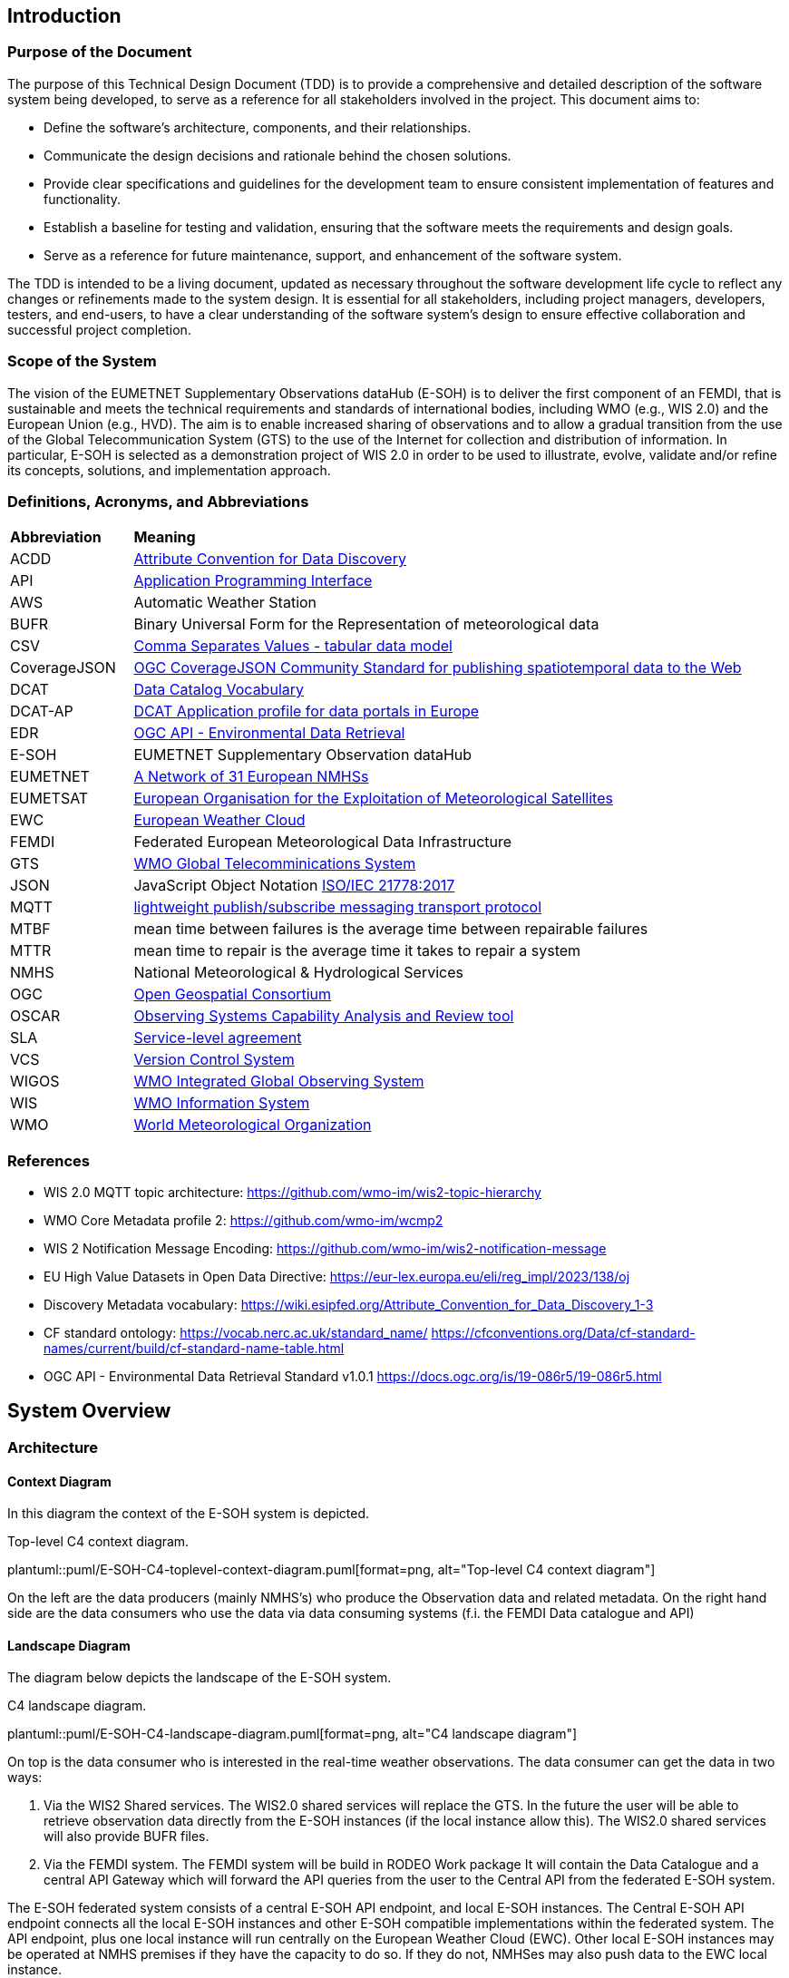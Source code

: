 == Introduction

=== Purpose of the Document

The purpose of this Technical Design Document (TDD) is to provide a comprehensive and detailed description of the software system being developed, to serve as a reference for all stakeholders involved in the project. This document aims to:

* Define the software's architecture, components, and their relationships.
* Communicate the design decisions and rationale behind the chosen solutions.
* Provide clear specifications and guidelines for the development team to ensure consistent implementation of features and functionality.
* Establish a baseline for testing and validation, ensuring that the software meets the requirements and design goals.
* Serve as a reference for future maintenance, support, and enhancement of the software system.

The TDD is intended to be a living document, updated as necessary throughout the software development life cycle to reflect any changes or refinements made to the system design. It is essential for all stakeholders, including project managers, developers, testers, and end-users, to have a clear understanding of the software system's design to ensure effective collaboration and successful project completion.

=== Scope of the System

The vision of the EUMETNET Supplementary Observations dataHub (E-SOH) is to deliver the first component of an FEMDI, that is sustainable and meets the technical requirements and standards of international bodies, including WMO (e.g., WIS 2.0) and the European Union (e.g., HVD). The aim is to enable increased sharing of observations and to allow a gradual transition from the use of the Global Telecommunication System (GTS) to the use of the Internet for collection and distribution of information. In particular, E-SOH is selected as a demonstration project of WIS 2.0 in order to be used to illustrate, evolve, validate and/or refine its concepts, solutions, and implementation approach.


=== Definitions, Acronyms, and Abbreviations

[cols="1,5"]
|=========================
|*Abbreviation*  |*Meaning*
|ACDD |link:https://wiki.esipfed.org/Attribute_Convention_for_Data_Discovery[Attribute Convention for Data Discovery]
|API  |link:https://en.wikipedia.org/wiki/API[Application Programming Interface]
|AWS  |Automatic Weather Station
|BUFR |Binary Universal Form for the Representation of meteorological data
|CSV  |link:https://www.w3.org/TR/tabular-data-model/[Comma Separates Values - tabular data model]
|CoverageJSON |link:https://opengeospatial.github.io/ogcna-auto-review/21-069.html[OGC CoverageJSON Community Standard for publishing spatiotemporal data to the Web]
|DCAT |link:https://www.w3.org/TR/vocab-dcat/[Data Catalog Vocabulary]
|DCAT-AP |link:https://op.europa.eu/en/web/eu-vocabularies/dcat-ap[DCAT Application profile for data portals in Europe]
|EDR  |link:https://ogcapi.ogc.org/edr/[OGC API - Environmental Data Retrieval]
|E-SOH|EUMETNET Supplementary Observation dataHub
|EUMETNET |link:https://eumetnet.eu[A Network of 31 European NMHSs]
|EUMETSAT |link:https://eumetsat.int[European Organisation for the Exploitation of Meteorological Satellites]
|EWC |link:https://www.europeanweather.cloud[European Weather Cloud]
|FEMDI |Federated European Meteorological Data Infrastructure
|GTS |link:https://public.wmo.int/en/programmes/global-telecommunication-system[WMO Global Telecomminications System]
|JSON |JavaScript Object Notation link:https://www.iso.org/obp/ui/=iso:std:iso-iec:21778:ed-1:v1:en[ISO/IEC 21778:2017]
|MQTT |link:https://en.wikipedia.org/wiki/MQTT[lightweight publish/subscribe messaging transport protocol]
|MTBF |mean time between failures is the average time between repairable failures
|MTTR |mean time to repair is the average time it takes to repair a system
|NMHS |National Meteorological & Hydrological Services
|OGC  |link:https://ogc.org[Open Geospatial Consortium]
|OSCAR |link:https://community.wmo.int/en/activity-areas/WIGOS/implementation-WIGOS/OSCAR[Observing Systems Capability Analysis and Review tool]
|SLA |link:https://en.wikipedia.org/wiki/Service-level_agreement[Service-level agreement]
|VCS |link:https://en.wikipedia.org/wiki/Version_control[Version Control System]
|WIGOS |link:https://community.wmo.int/en/activity-areas/WIGOS[WMO Integrated Global Observing System]
|WIS |link:https://community.wmo.int/en/activity-areas/wis[WMO Information System]
|WMO |link:https://wmo.int[World Meteorological Organization]
|=========================

=== References

* WIS 2.0 MQTT topic architecture: https://github.com/wmo-im/wis2-topic-hierarchy
* WMO Core Metadata profile 2: https://github.com/wmo-im/wcmp2
* WIS 2 Notification Message Encoding: https://github.com/wmo-im/wis2-notification-message
* EU High Value Datasets in Open Data Directive: https://eur-lex.europa.eu/eli/reg_impl/2023/138/oj
* Discovery Metadata vocabulary: https://wiki.esipfed.org/Attribute_Convention_for_Data_Discovery_1-3
* CF standard ontology: https://vocab.nerc.ac.uk/standard_name/ https://cfconventions.org/Data/cf-standard-names/current/build/cf-standard-name-table.html
* OGC API - Environmental Data Retrieval Standard v1.0.1 https://docs.ogc.org/is/19-086r5/19-086r5.html


== System Overview
=== Architecture
==== Context Diagram

In this diagram the context of the E-SOH system is depicted.

[#img-top-level-C4-context-diagram]
.Top-level C4 context diagram.
plantuml::puml/E-SOH-C4-toplevel-context-diagram.puml[format=png, alt="Top-level C4 context diagram"]

On the left are the data producers (mainly NMHS's) who produce the Observation data and related metadata.
On the right hand side are the data consumers who use the data via data consuming systems (f.i. the FEMDI Data catalogue and API)

==== Landscape Diagram

The diagram below depicts the landscape of the E-SOH system.

[#img-c4-landscape-diagram]
.C4 landscape diagram.
plantuml::puml/E-SOH-C4-landscape-diagram.puml[format=png, alt="C4 landscape diagram"]

//image::https://github.com/EURODEO/e-soh-c4/blob/main/02-landscape-diagram/E-SOH-C4-landscape-diagram.png[C4 landscape diagram, 1000]

On top is the data consumer who is interested in the real-time weather observations. The data consumer can get the data in two ways:

. Via the WIS2 Shared services. The WIS2.0 shared services will replace the GTS. In the future the user will be able to retrieve observation data directly from the E-SOH instances (if the local instance allow this). The WIS2.0 shared services will also provide BUFR files.
. Via the FEMDI system. The FEMDI system will be build in RODEO Work package It will contain the Data Catalogue and a central API Gateway which will forward the API queries from the user to the Central API from the federated E-SOH system.

The E-SOH federated system consists of a central E-SOH API endpoint, and local
E-SOH instances. The Central E-SOH API endpoint connects all the local E-SOH
instances and other E-SOH compatible implementations within the federated
system. The API endpoint, plus one local instance will run centrally on the
European Weather Cloud (EWC). Other local E-SOH instances may be operated at
NMHS premises if they have the capacity to do so. If they do not, NMHSes may
also push data to the EWC local instance.

In addition to the local and central E-SOH instances, some NMHSes may choose to
develop their own system and make this compatible with E-SOH, such that it can
be part of the federated system. This is depicted in the right box called
"Local E-SOH Implementation".

==== Container Diagram

The container diagram below shows all the main components of the E-SOH system.

[#img-c4-container-diagram]
.C4 container diagram.
plantuml::puml/c4-container-diagram.puml[format=png, alt="C4 container diagram"]

//image::https://github.com/EURODEO/e-soh-c4/blob/main/03-container-diagram/c4-container-diagram.png[C4 container diagram, 1000]

On the right is the Central E-SOH API Endpoint. In the middle are all the components of an E-SOH local instance. Each local E-SOH instance consists of 7 components:
1. Ingestion. This component will take care of the ingestion of observation data both via push and pull mechanisms.
2. Notification service. This component provides notifications to the external systems as soon as new data is ingested, so the data can be pulled by the external systems.
3. Output encoder. This component is called upon by the Access API if a user wants a specific format like BUFR.
4. Data and metadata store. The main storage component for data and metadata. It has the memory of a goldfish: it will hold the data only for 24 hours.
5. Input decoder. This component is called upon by the Ingestion component for decoding BUFR and csv input. It will use OSCAR to retrieve missing station metadata.
6. Search and access API's. The endpoint for both the Central E-SOH API endpoint and external WIS2.0 services.
7. Logging, monitoring, alerting and reporting. This component will do the logging, monitoring and alerting for all the components within the E-SOH local instance. It will also produce reports with metrics based of the link:https://github.com/EURODEO/e-soh-kpis[Key Performance Indicators (KPIs)].


=== Components and Interfaces

== Detailed Design

=== Component Design

==== Notification Service

Based on investigations documented in the link:https://github.com/EURODEO/e-soh-poc-report[E-SOH PoC Report], RabbitMQ is the technology choice for the E-SOH Notification Service. The main drawback is that it does not support MQTT V5 but we expect that this is coming.

===== MQTT QoS

There are 3 QoS(quality of service) modes for publishing mqtt messages.

 * QoS 0 – Once (not guaranteed)
 * QoS 1 – At Least Once (guaranteed)
 * QoS 2 – Only Once (guaranteed)


In QoS 0 messages are published to the queue, and no confirmation is returned from the server.
In QoS 1 a message is sent, and the client will keep trying to resend until the server acknowledges that the messages are sent. In this mode messages can be sent more then once.
In QoS 2 starts the same way as QoS 1, but will send new messages with a DUP flag, and will not release the message until the server acknowledges that the message is sent. This mode guarantees that a message is only sent once.

Since we have decided that each message will be tagged with a unique uuid, we have found QoS 1 to be sufficient.

==== Data and Metadata Store

===== Datastore alternatives

Several different implementation principles for the data store were considered. On top level the scenarios differ by two means:

* relational database vs. noSQL (here especially: document) databases
* conventional master data vs. event streaming approach (i.e. series of events stored form the source of truth)

First we talk about the different data storage​ alternatives, then we discuss the options of event sourcing or more conventional operating principles.

====== Document database approach

Document database approach relies entirely on noSQL database able to store JSON documents. For this purpose there are open source projects like MongoDB and Elastic.

In this project Elastic (formerly Elasticsearch) is investigated and evaluated (see the PoC report). Elastic supports geo-queries and is a distributed database system (reliability and scalability).

The principle of the document-based database approach is shown in the following diagram

[#img-component-diagram-document-db]
.C4 component diagram for the document based approach.
plantuml::puml/container-elastic-data-store-conventional.puml[format=png, alt="C4 component diagram for the document based approach"]

//image::https://raw.githubusercontent.com/EURODEO/e-soh-c4/main/04-component-diagrams/datastore-options/c4-container-elastic-data-store-conventional.png[C4 component diagram for the document based approach, 1000]

====== Relational database approach

Relational database with narrow tables can provide a flexible solution for numerical point data and metadata. PostGIS extension to PostgreSQL adds geospatial query capability and there's also an extension called timescaleDB to enhance time series performance in PostgreSQL environment.

The relational database approach is similar to the document database approach (See above), the only change will be the actual database itself.

[#img-component-diagram-relational-db]
.C4 component diagram for the relational database approach.
plantuml::puml/container-relational-store-conventional.puml[format=png, alt="C4 component diagram for the relational database approach"]

//image::https://raw.githubusercontent.com/EURODEO/e-soh-c4/main/04-component-diagrams/datastore-options/c4-container-relational-data-store-conventional.png[C4 component diagram for the relational database approach, 1000]

====== Relational database with JSON capability

E.g. PostgreSQL and MySQL support JSON datatype. That makes it possible to support structured and semi-structured data in relational database by adding a column for JSON data.

The relational database with JSON capability will bridge the fast column lookups from the relational database with the flexibility from the document database approach. This hybrid model is built by the same components as in the relational database (See previous subsection), the only difference is the special JSON datatype column. Probably JSON-queries in pure document-based database will be faster than this hybrid model, but we still maintain the speed from the relational columns.

[#img-component-diagram-relational-and-json]
.C4 component diagram for the relational database with JSON capability approach.
plantuml::puml/container-relational-and-json-data-store.puml[format=png, "C4 component diagram for the relational database with JSON capability approach"]

====== Files-based storage

Files-based storage was considered, but as query logic has to be implemented separately and there is requirements for structured data and queries, we do not consider it as a feasible option for implementation. There's also another downside with files which is challenge to update minor changes (e.g. incoming QC updates some minutes after the initial observation time) in the middle of the files. When using files, there are typically also some challenges with locking while writing -- in databases there are transactions to handle this better for multiple calls.

If files-based datasets, e.g. 2d/3d imaging data or similar, needs to be handled, the support can be added e.g. by integrating S3 object storage into the system and using references to file URLs from the database. Database system will then serve also as a (discovery) metadata backend for files.


====== Event sourcing architecture scenario

The specification included a requirement for the Replay functionality, which means that a  user can request missed notification messages for a certain period. Thus we looked into an architecture which needed to have all notifications stored in some way

If we assume that the notification messages also have the actual data (and metadata),
an link:https://www.martinfowler.com/eaaDev/EventSourcing.html[event sourcing] architecture might be appropriate:

* All incoming data is processed and translated into the notification event format, probably some kind of data.
* All these events are stored in an event store. This is the source of truth.
* The Replay API is built on top of the event store, and simply returns all notifications in a specific time range.
* The events are also ingested into the "view" database, which is designed to allow efficient EDR queries.
* The "view" database can be rebuilt from scratch using the event stream (through the Replay API).

wis2box uses Elasticsearch for storing the events for the Replay API, basically using Elasticsearch
as a document store. This choice makes sense for wis2box, as Elastischsearch is alreay in the stack to
support OGC Feature queries. An alternative is to use PostgreSQL as an event store.

An example C4 diagram using Elasticsearch as event store is given below.

[#img-component-diagram-event-sourcing]
.C4 component diagram for the event sourcing approach.
plantuml::puml/container-elastic-data-store-event.puml[format=png, alt="C4 component diagram for the event sourcing approach]

//image::https://raw.githubusercontent.com/EURODEO/e-soh-c4/main/04-component-diagrams/datastore-options/c4-container-elastic-data-store-event.png[C4 component diagram for the event sourcing approach, 1000]

Based on further architecture discussions it was decided 25th of April 2023 at the Helsinki workshop, that the Replay functionality will not be implemented.
Because of this we deem the event sourcing architecture not to be relevant anymore.


====== Conclusion

The final data store will be selected from the three options mentioned above (Relational, Document-based, and Relational with JSON-extension). This will be done after further analysis (by continuing the Proof Of Concepts work) taking into account the following criteria:

* Technical suitability to meet the requirements
* High enough performance for all relevant use cases
  ** ex. (Different read/writing operation scenarios)
* Operability
  ** Sufficient competence and steepness of learning curve
  ** Costs
* Life cycle management
  ** Wide community adoption
  ** Maturity versus lifetime expectancy


=== Data Models

A *dataset* is defined as a collection of data records and their associated information content (e.g., use, discovery, provenance metadata). In the E-SOH context, we consider the (Near-) Real-Time (NRT) data as extracts of externally available datasets like, e.g., climate timeseries. We refer to these datasets as "parent" datasets, whereas the extracts are referred to as "child" datasets.

*NetCDF and CF-NetCDF*

[NetCDF] is a binary, platform-independent, domain-neutral data format for multidimensional data. Essentially, a NetCDF file is a collection of multidimensional arrays, plus metadata provided as key-value pairs. Metadata conventions are required to specialise NetCDF for particular communities. The Climate and Forecast conventions are the pre-eminent conventions for geospatial NetCDF data. NetCDF files that conform to these conventions are known as "CF-NetCDF files". Note that there are different varieties of the NetCDF format and data model. Here we are concerned with the "classic" NetCDF data model.

*CoverageJSON*
The overall concepts of CoverageJSON are close to those of the [ISO19123] standard and the OGC standard Coverage Implementation Schema ([OGC-CIS]), which specialises ISO19123.
https://www.iso.org/standard/40121.html

The overall structure of CoverageJSON is quite close to that of [NetCDF], consisting essentially of a set of orthogonal domain axes that can be combined in different ways. One major difference is that in CoverageJSON, there is an explicit Domain object, whereas in NetCDF the domain is specified implicitly by linking data variables with coordinate variables. One consequence of this is that NetCDF files can contain several domains and hence several Coverages. A NetCDF file could therefore be converted to a single Coverage or a Coverage Collection in CoverageJSON.

==== Metadata specification

The following principles shall be followed:

* A minimum set of (required and recommended) metadata must follow the data, i.e., as part of the data files output from E-SOH APIs and the event queue.
* Input datasets must be enriched by required metadata upon ingestion, if it is not already provided.
* In order to obtain traceability, a child dataset must reference its parent dataset by the parent's metadata identification. The parent dataset's metadata identification is expected to be persistent and actionable, but the NRT dataset identification is not.
* To support interoperability, it must be possible to translate from the agreed data-following standards to other standards (e.g., DCAT, ISO19115, etc.).
* All datasets must have defined use constraints provided by a standard license or release statement ("no rights reserved").
* All datasets must have defined access constraints (in particular for fully or partly restricted datasets, although this is not currently in the scope  of E-SOH). The optional access constraints must be defined by a controlled vocabulary.

The link:https://wiki.esipfed.org/Attribute_Convention_for_Data_Discovery_1-3[Attribute Convention for Data Discovery] describes attributes recommended for describing a NetCDF dataset to data discovery systems. It should be possible to use the ACDD vocabulary in, e.g., GeoJSON or CoverageJSON as well.

The link:https://cfconventions.org/[CF metadata conventions] define (use) metadata that provide a definitive description of what the data in each variable of a NetCDF file represents, as well as its spatial and temporal properties. This enables users to understand and reuse the data. The CF metadata conventions were created for the NetCDF format, but there are ongoing efforts to also use it for the definition of a standard JSON format for the exchange of weather and climate data; link:http://cf-json.org/[CF-JSON].

Recommendations:

* The ACDD vocabulary should be used to make datasets Findable, with extensions where necessary to promote Interoperability with existing standards (e.g., DCAT, ISO19115 and profiles of these)
* The CF conventions should be followed to enable Reuse
* Use a standard license, e.g., link:https://creativecommons.org/licenses/by/4.0/[CC-BY-4.0], provided by the URL in the form similar to "<URL> (<Identifier>)" using elements from the link:https://spdx.org/licenses/[SPDX license list].

==== BUFR

==== CSV

==== GeoJSON

==== MQTT message payload

The (draft) link:https://wmo-im.github.io/wis2-notification-message/standard/wis2-notification-message-DRAFT.html[WMO WIS2 Notification Message Encoding] defines the content, structure, and encoding for the WIS2 Notification Message Encoding. The standard is an extension of the link:https://wmo-im.github.io/wis2-notification-message/standard/wis2-notification-message-DRAFT.html#_footnotedef_3[OGC API - Features standard].

Requirements:

* The MQTT notification messages shall follow the (draft) link:https://wmo-im.github.io/wis2-notification-message/standard/wis2-notification-message-DRAFT.html[WMO WIS2 Notification Message Encoding]

Options for the MQTT message payload:

* We have decided that actual data can be embedded in the MQTT message (as long as it is below a certain size limit as defined in the MQTT definition). This should be done following the "properties" tag in the JSON schema, according to link:https://wmo-im.github.io/wis2-notification-message/standard/wis2-notification-message-DRAFT.html=_additional_properties[section 7.1.7.7.] in the encoding specification.
* If data records are embedded in the message, also its discovery metadata must be embedded as ACDD attributes
* If data records are embedded in the message, also its use metadata following the CF conventions must be embedded
* In this context, it must be defined how these messages relate to BUFR files or if separate messages should be submitted for the BUFR files, etc.

== Integration and APIs

=== External Integrations

==== GTS

Data going in GTS network needs WMO-title “TTAAii”, which tells: the type of the data and where did it come from. WMO-title should be given in the beginning of the data. List of the TTAA  can be found in: WMO-No. 386 Document (Manual on the Global Telecommunication System, PART II, chapter 5, Attachment II-5 Data Designators T1T2A1A2ii in abbreviated headings). “ii”-part is used to separate same kind of data from another.

WIGOS identifiers can be included in some BUFR templates:

* 3 07 024: Ground-based GNSS data – slant total delay
* 3 07 092: BUFR template for surface observations from n-minute period
* 3 07 103: Snow observation, snow density, snow water equivalent
* 3 08 018: Sequence for reporting of basic ship AWS observations
* 3 09 056: Sequence for representation of radiosonde descent data
* 3 09 057: Sequence for representation of TEMP, TEMP SHIP and TEMP MOBIL observation type data with higher precision of pressure and geopotential height
* 3 11 012: BUFR template for aircraft ascent/descent profile with latitude and longitude given for each level
* 3 15 011: Met-ocean observations from autonomous surface vehicles
* 3 15 013: Sequence for reporting trajectory profile data from marine animal tags

If we are using WIS2, which has a gateway to GTS, do we need to concern about GTS anymore?

==== OSCAR

OSCAR/Surface is the World Meteorological Organization's official repository of WIGOS metadata for all surface-based observing stations and platforms. Metadata on the capabilities of observing stations / platforms and their instruments and methods of observation, are routinely submitted to and maintained in OSCAR/Surface by WMO Members. The E-SOH system will retrieve metadata about the observation station from Oscar in case it is missing in provided data (i.e. BUFR or CSV-input).

Station metadata can be pulled from Oscar/Surface with a REST API available here: https://oscar.wmo.int/surface/rest/api/search/station?territoryName=NLD (this call will get you all the dutch observation stations). Documentation on how to use the OSCAR REST API available here: https://oscar.wmo.int/surface/=/.

=== API Specifications

==== OGC API - Environmental Data Retrieval

The WIS 2.0 recommendation is to use OpenAPI 3 compatible APIs, and in particular OGC EDR if possible. The design choise for E-SOH was to use OGC EDR API to implement API based access to data.

The Environmental Data Retrieval (EDR) API is an Open Gespactial Consortium standard.

The Environmental Data Retrieval (EDR) Application Programming Interface (API) provides a family of lightweight query interfaces to access spatio-temporal data resources by requesting data at a Position, within an Area, along a Trajectory or through a Corridor. A spatio-temporal data resource is a collection of spatio-temporal data that can be sampled using the EDR query pattern geometries. These patterns are described in the section describing the Core Requirements Class.

The goals of the EDR API are to make it easier to access a wide range of data through a uniform, well-defined simple Web interface, and to achieve data reduction to just the data needed by the user or client while hiding much of the data storage complexity. A major use case for the EDR API is to retrieve small subsets from large collections of environmental data, such as weather observations. The important aspect is that the data can be unambiguously specified by spatio-temporal coordinates.

A full description of the EDR API can be found on the link:https://docs.ogc.org/is/19-086r5/19-086r5.html[OGC website].

==== OGC API Records

WIS 2.0 recommends the "OGC API - Records" standard for the (discovery) metadata catalogue. E-SOH will use this API to provide relevant metadata to users and to WIS 2.0.

A Record makes a resource discoverable by providing summary information (metadata) about the resource. In this context, resources are things that would be useful to a user or developer, such as features.

OGC API - Records provides a way to browse or search a curated collection of records known as a catalogue. This specification envisions deploying a catalogue as:

* a collection of static files,
* a collection of records accessed via an API.

A catalogue can be deployed as a static collection of records stored in web-accessible files and typically co-located with the resources each record is describing. Such a deployment is amenable to browsing using a web browser or being crawled by a search engine crawler.

A catalogue can also be deployed as an API with well known endpoints for retrieving information about the catalogue, retrieving records from the catalogue and searching the catalogue for sub-sets of records that satisfy user-defined search criteria.

Full OGC API Records specification can be found on the link:https://ogcapi.ogc.org/records/[OGC records website].

==== API Authentication and Authorization

For API Authentication and Authorization E-SOH will be relying on the FEMDI implementation. FEMDI will implement these techniques on later iterations.

==== API Rate Limiting and Throttling

The OGC API Features and OGC API EDR standards support specifying limits on number of returned responses on both client and server side. Server side limiting will support this throttling functionality and could be one option to be used at the API level. Clients can also ask to limit the response and in this case the server should limit the number of responses and enable paging functionality. If responses exceed the limit the client is given a "next" link to get more responses.

Additionally, APIs could and should be protected on the network level for example based on IP address and/or other possible identifiers. This kind of hard limiting can be understood as rate limiting. In this case the server should respond with HTTP 429 "Too Many Requests" response. Note that the server in this case can be something else than the actual server providing the API, i.e., an external firewall or load balancer.

The FEMDI, WIS2 and E-SOH documentation does not directly mention API Rate limiting and throttling. Two E-SOH requirements, link:https://eurodeo.github.io/e-soh-requirements/#_f02_247_availability[F02] and link:https://eurodeo.github.io/e-soh-requirements/#_f28_e_soh_to_scale_to_user_demands_for_data[F28], however, indirectly touch on the issue. It is assumed that the above measures will be sufficient to address these requirements.

==== Software Technology Choice

The link:https://pygeoapi.io/[pygeoapi] toolbox is a Python server implementation of the OGC API suite of standards.

E-SOH will employ pygeoapi for serving the OGC EDR and Records APIs, since this is part of an established international environment, as well as in some already existing projects at MET Norway. Since E-SOH has a clear deadline, it is important to be able to reuse as much as possible, and the project will benefit from external efforts.

Benefits:

* There is an established process around working with metadata standards
* Open-Source Software Reuse
* Access to experienced people with insight in the implementation

Concerns:

* A plugin for pygeoapi needs to be developed to interact with the E-SOH Data and Metadata Store
* There is some risk that we will not be able to implement necessary functionalities, and the time it will take to implement new solutions is highly uncertain. Since we do not know if modules fit together.
* Danger of building a solution that is too complex in relation to what we need. KNMI has demonstrated that, with little code, we can implement a simple EDR API that can read data from storage. However, this cannot support metadata interoperability, which is important.

== Security and Privacy

=== Data Protection and Encryption

=== Authentication and Authorization

=== Auditing and Logging

Effective auditing and logging are essential for monitoring the software system's performance, detecting security incidents, and ensuring regulatory compliance. This section highlights key practices for implementing and managing a robust auditing and logging strategy:

. Comprehensive Logging: Capture detailed logs for user activities, system events, and potential security incidents to enable effective analysis and investigation.
. Log Format and Structure: Use a consistent and structured log format, such as JSON, to facilitate automated log processing and analysis.
. Log Retention and Storage: Define a log retention policy to ensure logs are stored securely and retained for a sufficient duration to meet compliance requirements and support incident response.
. Access Control: Limit access to logs to authorized personnel, protecting sensitive information and maintaining the integrity of the logs.
. Log Monitoring and Analysis: Implement real-time log monitoring and analysis using tools like SIEM solutions to detect and respond to potential security incidents and performance issues.
. Audit Trails: Maintain audit trails to track changes in the system, such as configuration updates, user privilege modifications, or sensitive data access, enabling accountability and traceability.
. Compliance: Ensure logging and auditing practices meet relevant industry standards, regulatory requirements, or internal policies, and are regularly reviewed and updated as needed.

By following these practices, the development team can establish a robust and effective auditing and logging strategy, contributing to the software system's security, reliability, and compliance.

=== Secure Coding Practices

Adopting secure coding practices is essential to protect the software system from potential security vulnerabilities and threats. This section outlines the recommended practices and guidelines for the development team to follow in order to create a secure and robust software system.

. Input Validation: Validate all user inputs, both on the client-side and server-side, to prevent injection attacks such as SQL injection, cross-site scripting (XSS), and command injection. Use allow-lists, reject known malicious inputs, and sanitize data before processing.
. Output Encoding: Encode all outputs, especially those derived from user input, to protect against XSS attacks and ensure that data is displayed correctly. Use standard output encoding libraries and follow the appropriate encoding rules for different contexts, such as HTML, JavaScript, or JSON.
. Authentication: Implement strong authentication mechanisms using industry-standard algorithms and protocols, such as OAuth 2.0, OpenID Connect, or SAML. Use multi-factor authentication (MFA) for sensitive operations and protect user credentials with secure password storage techniques, such as hashing with a unique salt.
. Authorization: Apply the principle of least privilege, granting users and services access only to the resources they require. Use role-based access control (RBAC) and ensure that sensitive operations are restricted to authorized users. Regularly review and update access permissions to prevent privilege escalation.
. Session Management: Use secure session management techniques, including generating unique session IDs, enforcing session timeouts, and regularly invalidating sessions. Protect session cookies with the Secure and HttpOnly flags and avoid transmitting session IDs over insecure channels.
. Cryptography: Use strong, up-to-date cryptographic algorithms and libraries to protect sensitive data in transit and at rest. Follow best practices for key management, such as using hardware security modules (HSMs) or key management services (KMS), and securely storing and rotating encryption keys.
. Error Handling: Implement proper error handling and exception management to prevent information leakage and ensure that the system fails securely. Do not expose sensitive information or system details in error messages, logs, or API responses.
. Logging and Auditing: Implement comprehensive logging and auditing to track user activities, system events, and potential security incidents. Ensure that logs are stored securely, with access limited to authorized personnel, and regularly review logs for signs of suspicious activity.
. Dependency Management: Keep all dependencies, such as libraries and frameworks, up to date and regularly review them for known security vulnerabilities. Use tools like software composition analysis (SCA) to automatically detect and manage security issues in third-party components.
. Secure Development Lifecycle: Integrate security into every stage of the software development process, from design and coding to testing and deployment. Conduct regular security assessments, such as code reviews, penetration testing, and vulnerability scanning, to identify and remediate security risks.

By following these secure coding practices, the development team can minimize the likelihood of security vulnerabilities in the software system and help protect it from potential threats. Regular training and awareness programs should be provided to ensure that all team members are familiar with these practices and understand the importance of security in software development.

=== Vulnerability and Threat Mitigation

Mitigating vulnerabilities and threats is crucial for the software system's security and integrity. This section highlights the key practices for identifying and addressing potential risks:

. Security Assessments: Regularly conduct code reviews, penetration testing, and vulnerability scanning to proactively identify and address risks.
. Patch Management: Keep software dependencies up to date and implement a systematic process for deploying security patches.
. Threat Modeling: Perform threat modeling during the design phase to identify attack vectors, assess risks, and develop countermeasures.
. Incident Response: Establish a formal security incident response plan and train the team on roles and responsibilities.
. Information Sharing: Participate in industry-specific initiatives to stay informed about the latest threats, vulnerabilities, and best practices.
. Continuous Monitoring: Implement real-time monitoring using tools like intrusion detection systems (IDS) and security information and event management (SIEM) solutions.
. Secure Development Lifecycle (SDLC): Integrate security into every stage of the development process, including secure coding practices and regular security training.
. Zero Trust Architecture: Adopt a zero trust approach, verifying all access requests and implementing network segmentation, strong authentication, and granular authorization controls.

Implementing these strategies will help proactively address security risks and ensure the software system's resilience. Regular review and adaptation in response to the evolving threat landscape will contribute to long-term security and success.

== Performance and Scalability

=== Performance Requirements

The performance requirements for the software system are crucial to ensure that it meets the expectations of end-users and can handle the anticipated workload efficiently. This section outlines the key performance metrics, targets, and goals that the system must achieve.

DWD Comments:

* Origin of the following numbers unclear?

*Response Time:* The time taken by the system to process a request and return a response should be within acceptable limits to provide a smooth user experience. For example, the response time for user-facing operations (time between search request, via the Search API and search result) should be under 200 milliseconds for 95% of requests and under 500 milliseconds for 99% of requests.

*Throughput:* The system should be able to handle a specified number of requests per second or transactions per minute without degrading performance. This metric depends on the expected usage patterns and peak loads. For example, the system should support a throughput of at least 1000 requests per second during peak times.

*Resource Utilization:* The system should make efficient use of available resources such as CPU, memory, disk, and network bandwidth. Resource utilization should be monitored continuously to identify bottlenecks and optimize the system accordingly. For example, CPU utilization should remain below 75% during normal operation and below 90% during peak loads.

*Latency:* The system should minimize the time taken for data to travel between components, such as between the front-end and back-end, or between the application and external services. For example, internal network latency should not exceed 10 milliseconds, and external API calls should have a round-trip time of no more than 100 milliseconds.

*Concurrency:* The system should be able to handle multiple simultaneous user sessions and requests without any loss of performance or functionality. For example, the system should support at least 500 concurrent user sessions without any degradation in response time or throughput.

*Scalability:* The system should be designed to scale both horizontally and vertically to accommodate increased user loads or additional functionality. Scalability requirements may include adding new servers, increasing CPU or memory resources, or deploying additional instances of the system. Depending on the cloud this may need to be done manually, especially in the EWC.

*Reliability:* The system should maintain consistent performance levels under normal and adverse conditions, including hardware failures, network outages, or increased traffic. For example, the system should have a target uptime of 99% and a mean time between failures (MTBF) of at least 10,000 hours.

By defining these performance requirements upfront, the development team can make informed design decisions and implement appropriate optimizations to ensure that the software system meets or exceeds the specified performance targets.

=== Performance Testing and Profiling

Regular performance testing and profiling should be conducted throughout the development process to validate that the performance requirements are being met and to identify any potential issues or bottlenecks.

These tests should include but are not limited to:

* Profiling of response and round-trip time of requests and between software procedures inside the stack
* Profiling of network and system resources and in the case of a high number of simultaneous user requests
* Testing the performance in relation to scaling horizontally and vertically
* Behavior in error- and worst-cases like hardware failures, network outages, or increased traffic

=== Caching Strategies

=== Load Balancing and Failover

=== Vertical and Horizontal Scaling

== Deployment and Operations

All environments run in the EWC. The EWC uses Virtual Machine instances with the following currently possible configuration options:

* Resources
  ** 8 vCores 16GB RAM
  ** 16 vCores 32GB RAM
  ** Many smaller plans in different steps
* Operating systems
  ** CentOS 7.9
  ** RockyLinux 8.8
  ** Ubuntu 18.04/20.04/22.04

=== Deployment Environments

This section provides an overview of the deployment strategy and environments that are employed to ensure the smooth operation and management of the system. The purpose of outlining these is to create a clear understanding of how the system components are deployed, configured, and maintained across various stages of development and production.

**Development Environment:**
The development environment is where developers write, test, and debug the code for the system. It is a local setup that includes all necessary tools, frameworks, and dependencies for building and running the application components. This environment is isolated from other environments to allow developers to work on new features and improvements without affecting the stability of the system in other environments.

**Staging / Acceptance Environment:**
The staging environment is a pre-production environment that closely mirrors the production environment in terms of infrastructure and configurations. It is used to perform final validation of the system components and ensure that they are production-ready. This environment is crucial for identifying and resolving any potential issues that may arise during deployment or operation in the production environment.

**Production Environment:**
The production environment is where the live system operates and serves end-users. It has the most stringent security, performance, and reliability requirements. The production environment should be carefully monitored and maintained to ensure that it continues to meet the system's non-functional requirements and provide a seamless user experience.

The deployment strategy for each environment is designed to minimize the risks associated with changes and updates while ensuring that the system remains stable and secure. Key aspects of the deployment strategy include version control, automated build and deployment processes, and a clear rollback plan in case of issues. This approach enables rapid delivery of new features and improvements while maintaining the overall integrity of the system.

=== Deployment Process

Continuous integration and delivery (CI/CD) is a critical aspect of the deployment architecture, as it streamlines the process of building, testing, and deploying application components across various environments. By adopting CI/CD best practices, the system can achieve faster release cycles, improved reliability, and reduced risk associated with software updates. This section describes the CI/CD pipeline and its key components.

*Version Control System:* A version control system (VCS) is used to manage and track changes to the codebase throughout the development lifecycle. It enables developers to collaborate efficiently and ensures that every change is documented and traceable. The chosen VCS should support branching and merging strategies, allowing developers to work on new features and bug fixes independently while maintaining a stable main branch.

*Build Automation:* Build automation is the process of automatically compiling the source code and creating executable artifacts. It ensures that the build process is consistent and repeatable, minimizing the risk of human error. The build automation process should include the compilation of the source code, execution of unit tests, and packaging of the application components into deployable artifacts.

*Automated Testing:* Automated testing is a crucial part of the CI/CD pipeline, as it validates the functionality, performance, and security of the application components before deployment. Automated tests should be executed at various stages of the pipeline, including unit tests during the build process, integration tests after component deployment, and system tests in the staging environment. Test results should be reported and monitored to identify and address any issues promptly.

*Deployment Automation:* Deployment automation is the process of automatically deploying application components to the target environments, ensuring that the deployment process is consistent, repeatable, and efficient. Deployment automation should include the provisioning and configuration of the target infrastructure, deployment of the application artifacts, and execution of any necessary post-deployment tasks.

*Monitoring and Feedback:* Continuous monitoring and feedback are essential to maintain the health of the system and identify any issues that may arise during the deployment or operation of the application components. Monitoring tools should be integrated into the CI/CD pipeline to track system performance, resource utilization, and application logs. Feedback from monitoring tools should be used to inform future development and deployment decisions, ensuring that the system continues to meet its non-functional requirements and provide a seamless user experience.

By implementing a robust CI/CD pipeline, the deployment architecture enables rapid delivery of new features and improvements, while ensuring the overall stability, security, and performance of the system. We will be using Github as a VCS and CI/CD platform, it provides a functionality for all parts of the deployment process.

=== Monitoring and Alerting

All systems and services should be monitored to identify potential issues and service downtime, validate the set performance thresholds and alert on any abnormal activities or exceeded thresholds.

The Morpheus Dashboard in the EWC can be used to monitor the created instances and VMs. It is possible to check for a machine status, if it is running and for log output which is configurable depending on the operating system.

The most important aspect is the monitoring onboard of the system. A monitoring program will be used to check continuously all relevant system parameters and send those information's to the monitoring server. The following parameters should be monitored:

* Resource Utilization (CPU, memory, disk space, network usage)
* Service availability, check if...
  ** the processes are running
  ** interfaces usable/reachable
  ** requests and throughput are in a normal range
* Private network connections between VMs are established

To detect security attacks and possible breaches it is also important to check for changes in the file system and monitor SSH login attempts. Examples for these applications are intrusion detection systems and log monitoring tools like IDA and Fail2Ban.

Monitoring request times and functionality from an external point of view, from outside of the EWC network, could be beneficial to get a good perspective of the end user experience.

Based on all figures mentioned above, important metrics can be derived and calculated. The sum of all system functionalities build up the important _the mean time to recovery_ (MTTR) and _mean time between failure_ (MTBF) values, as well as the total uptime of the whole E-SOH system.

=== Backup and Recovery

Backup and recovery system should be implemented and tested for full functionality, either via the EWC backup functionality or some open source backup tool.

DWD: A decision is to be made, which software is suitable for this case. TDB: Where to store the backup data with geo redundancy?

=== Disaster Recovery and Business Continuity

In the event of a worst case situation, if only the source code still remains, there should be a disaster recovery procedure. This procedure includes plans for a recreation of the whole system starting from the bare source code of the E-SOH project and contains compilation of the project artifacts and creating a new and clean virtual machine setup at the EWC. To guarantee business continuity a emergency procedure plan is needed with a list of personnel who are responsible for failure recovery.

To mitigate a disaster or total loss of data a geo and service redundancy should be established at least for the project source code (e.g. automated mirroring/pulling of the public repository). Backup systems may also be created inside the EUMETSAT cloud to create further redundancy.

To mitigate temporal outages of some instances, a orchestration software like Kubernetes should be used. Such a software can automatically restart containers or provide new instantiated ones.

== Maintenance and Support

=== Code Management and Versioning

The Version Control System, in this case git, will provide code management and versioning of everything E-SOH related.

=== Bug Tracking and Issue Resolution

The VCS platform, in this case Github, will also provide bug tracking and issue resolution of everything E-SOH related.

=== Feature Enhancements and Roadmap

The VCS platform, in this case Github, will also provide feature and enhancement tracking and milestones of everything E-SOH related.

=== Documentation and Training

Initially the VCS platform, in this case Github, will also contain all E-SOH documentation. As soon as the system is working in a beta version user documentation and training material will be developped. This material will be made available on the platform which will be chosen in RODEO Work Package 7.

=== Support Channels and SLAs

Users should use a ticket system to alert the administration of issues regarding their experience or system/function outages. A ticket should be worked on by the next business day and should be solved by best effort. The SLA for the uptime specifies 99% for the beginning of the project and may be increased in the future.

DWD: Ticket software TBD

=== Open Source License: Apache License 2.0

The software system has been designed as an open-source project, allowing others to view, modify, and distribute the source code under the terms of the Apache License, Version 2.0. The Apache License 2.0 was selected for this project for the following reasons:

. Permissive Licensing: The Apache License 2.0 is a permissive open-source license that allows for free use, modification, and distribution of the software, without imposing strict copyleft requirements. This encourages widespread adoption, collaboration, and innovation within the community.
. Compatibility: The Apache License 2.0 is compatible with many other open-source licenses, including the GNU General Public License (GPL) version 3, which makes it easier to integrate with third-party libraries, frameworks, or components used in the system.
. Intellectual Property Protection: The Apache License 2.0 provides strong protection for contributors by granting a patent license to users, helping to protect against potential patent infringement claims.
. Community Acceptance: The Apache License 2.0 is widely used and well-accepted within the open-source community, making it a suitable choice for this project to ensure smooth collaboration with other developers and organizations.

By selecting the Apache License 2.0 for this project, the development team aims to foster an open, collaborative environment that encourages contributions and improvements from the community, while providing legal protection and flexibility for both contributors and users.

== Conclusion

=== Key Takeaways

=== Future Considerations

=== Final Remarks
